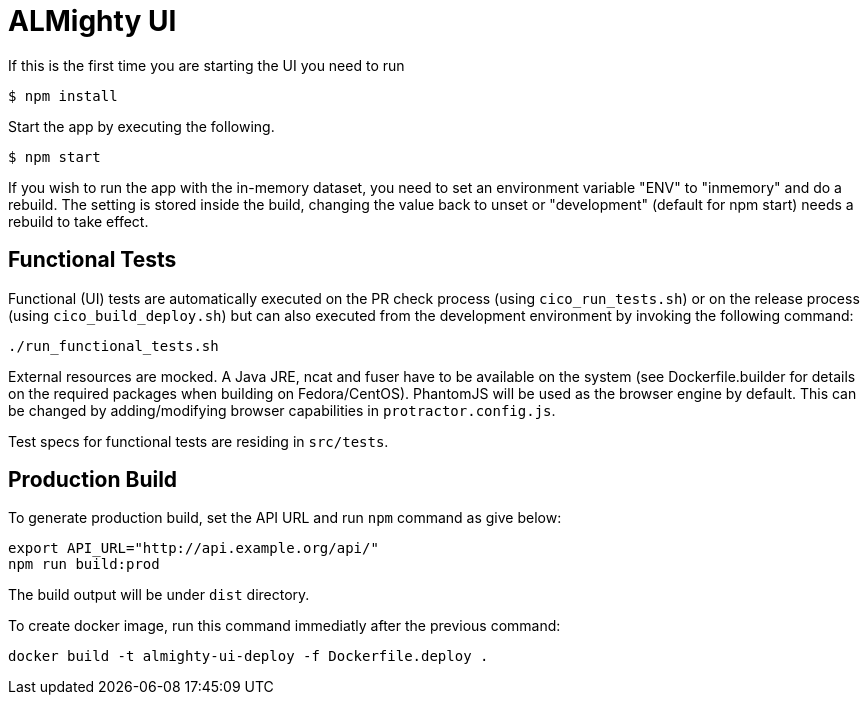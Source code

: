 = ALMighty UI

If this is the first time you are starting the UI you need to run

----
$ npm install
----

Start the app by executing the following. 

----
$ npm start
----

If you wish to run the app with the in-memory dataset, you need to set an environment 
variable "ENV" to "inmemory" and do a rebuild. The setting is stored inside the build, 
changing the value back to unset or "development" (default for npm start) needs a rebuild
to take effect.

== Functional Tests

Functional (UI) tests are automatically executed on the PR check process (using 
`cico_run_tests.sh`) or on the release process (using `cico_build_deploy.sh`) but
can also executed from the development environment by invoking the following command:

----
./run_functional_tests.sh
----

External resources are mocked. A Java JRE, ncat and fuser have to be available on the
system (see Dockerfile.builder for details on the required packages when building on
Fedora/CentOS). PhantomJS will be used as the browser engine by default. This can be
changed by adding/modifying browser capabilities in `protractor.config.js`.

Test specs for functional tests are residing in `src/tests`.

== Production Build

To generate production build, set the API URL and run `npm` command as give below:

----
export API_URL="http://api.example.org/api/"
npm run build:prod
----

The build output will be under `dist` directory.

To create docker image, run this command immediatly after the previous command:

----
docker build -t almighty-ui-deploy -f Dockerfile.deploy .
----
